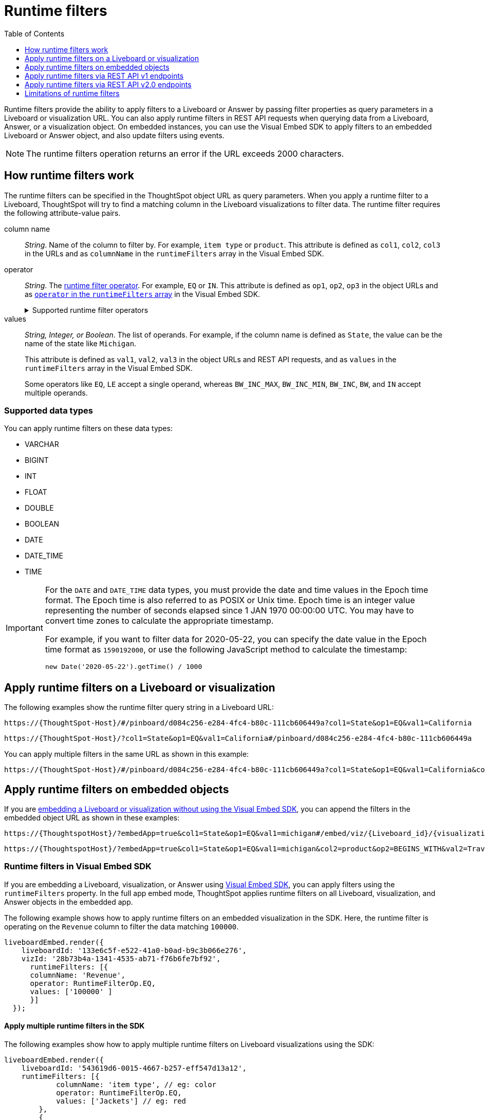 = Runtime filters
:toc: true
:toclevels: 1

:page-title: Runtime filters
:page-pageid: runtime-filters
:page-description: Apply filters to visualizations at runtime and pass them as URL parameters

Runtime filters provide the ability to apply filters to a Liveboard or Answer by passing filter properties as query parameters in a Liveboard or visualization URL. You can also apply runtime filters in REST API requests when querying data from a Liveboard, Answer, or a visualization object. On embedded instances, you can use the Visual Embed SDK to apply filters to an embedded Liveboard or Answer object, and also update filters using events.


[NOTE]
====
The runtime filters operation returns an error if the URL exceeds 2000 characters.
====

== How runtime filters work

The runtime filters can be specified in the ThoughtSpot object URL as query parameters. When you apply a runtime filter to a Liveboard, ThoughtSpot will try to find a matching column in the Liveboard visualizations to filter data. The runtime filter requires the following attribute-value pairs.

column name::
__String__. Name of the column to filter by. For example, `item type` or `product`. This attribute is defined as `col1`, `col2`, `col3` in the URLs and as `columnName` in the `runtimeFilters` array in the Visual Embed SDK.

operator::
__String__. The xref:runtime-filters.adoc#rtOperator[runtime filter operator]. For example, `EQ` or `IN`. This attribute is defined as `op1`, `op2`, `op3` in the object URLs and as xref:runtime-filters.adoc#runtimeFilterOp[`operator` in the `runtimeFilters` array] in the Visual Embed SDK.

+
[#rtOperator]
.Supported runtime filter operators
[%collapsible]
====
[width="80%" cols="1,2,2"]
[options='header']
|===
|Operator|Description|Number of Values

| `EQ`
| equals
| 1

| `NE`
| does not equal
| 1

| `LT`
| less than
| 1

| `LE`
| less than or equal to
| 1

| `GT`
| greater than
| 1

| `GE`
| greater than or equal to
| 1

| `CONTAINS`
| contains
| 1

| `BEGINS_WITH`
| begins with
| 1

| `ENDS_WITH`
| ends with
| 1

| `BW_INC_MAX`
| between inclusive of the higher value
| 2

| `BW_INC_MIN`
| between inclusive of the lower value
| 2

| `BW_INC`
| between inclusive
| 2

| `BW`
| between non-inclusive
| 2

|`IN`
|is included in this list of values
|multiple
|===
====

values::
__String, Integer, or Boolean__. The list of operands. For example, if the column name is defined as `State`, the value can be the name of the state like `Michigan`.
+
This attribute is defined as `val1`, `val2`, `val3` in the object URLs and REST API requests, and as `values` in the `runtimeFilters` array in the Visual Embed SDK.
+
Some operators like `EQ`, `LE` accept a single operand, whereas `BW_INC_MAX`, `BW_INC_MIN`, `BW_INC`, `BW`, and `IN` accept multiple operands.

=== Supported data types

You can apply runtime filters on these data types:

* VARCHAR
* BIGINT
* INT
* FLOAT
* DOUBLE
* BOOLEAN
* DATE
* DATE_TIME
* TIME

[IMPORTANT]
====
For the `DATE` and `DATE_TIME` data types, you must provide the date and time values in the Epoch time format. The Epoch time is also referred to as POSIX or Unix time. Epoch time is an integer value representing the number of seconds elapsed since 1 JAN 1970 00:00:00 UTC. You may have to convert time zones to calculate the appropriate timestamp.

For example, if you want to filter data for 2020-05-22, you can specify the date value in the Epoch time format as `1590192000`, or use the following JavaScript method to calculate the timestamp:

----
new Date('2020-05-22').getTime() / 1000
----
====

== Apply runtime filters on a Liveboard or visualization

The following examples show the runtime filter query string in a Liveboard URL:

----
https://{ThoughtSpot-Host}/#/pinboard/d084c256-e284-4fc4-b80c-111cb606449a?col1=State&op1=EQ&val1=California
----

----
https://{ThoughtSpot-Host}/?col1=State&op1=EQ&val1=California#/pinboard/d084c256-e284-4fc4-b80c-111cb606449a
----

You can apply multiple filters in the same URL as shown in this example:

----
https://{ThoughtSpot-Host}/#/pinboard/d084c256-e284-4fc4-b80c-111cb606449a?col1=State&op1=EQ&val1=California&col2=product&op2=BEGINS_WITH&val2=Travel
----

////
----
https://{ThoughtSpot-Host}/?col1=State&op1=EQ&val1=California&col2=product&op2=BEGINS_WITH&val2=Travel#/pinboard/d084c256-e284-4fc4-b80c-111cb606449a
----
////

== Apply runtime filters on embedded objects

If you are xref:embed-without-sdk.adoc[embedding a Liveboard or visualization without using the Visual Embed SDK], you can append the filters in the embedded object URL as shown in these examples:

----
https://{ThoughtspotHost}/?embedApp=true&col1=State&op1=EQ&val1=michigan#/embed/viz/{Liveboard_id}/{visualization_id}
----

----
https://{ThoughtspotHost}/?embedApp=true&col1=State&op1=EQ&val1=michigan&col2=product&op2=BEGINS_WITH&val2=Travel#/embed/viz/{Liveboard_id}/{visualization_id}
----

=== Runtime filters in Visual Embed SDK

If you are embedding a Liveboard, visualization, or Answer using xref:visual-embed-sdk.adoc[Visual Embed SDK], you can apply filters using the `runtimeFilters` property. In the full app embed mode, ThoughtSpot applies runtime filters on all Liveboard, visualization, and Answer objects in the embedded app.

The following example shows how to apply runtime filters on an embedded visualization in the SDK. Here, the runtime filter is operating on the `Revenue` column to filter the data matching `100000`.

----
liveboardEmbed.render({
    liveboardId: '133e6c5f-e522-41a0-b0ad-b9c3b066e276',
    vizId: '28b73b4a-1341-4535-ab71-f76b6fe7bf92',
      runtimeFilters: [{
      columnName: 'Revenue',
      operator: RuntimeFilterOp.EQ,
      values: ['100000' ]
      }]
  });
----

==== Apply multiple runtime filters in the SDK

The following examples show how to apply multiple runtime filters on Liveboard visualizations using the SDK:

[#multiRuntimeFilters]
[source,JavaScript]
----
liveboardEmbed.render({
    liveboardId: '543619d6-0015-4667-b257-eff547d13a12',
    runtimeFilters: [{
            columnName: 'item type', // eg: color
            operator: RuntimeFilterOp.EQ,
            values: ['Jackets'] // eg: red
        },
        {
            columnName: 'Region',
            operator: RuntimeFilterOp.IN,
            values: ['Midwest', 'East', 'West']
        },
        {
            columnName: 'Date',
            operator: RuntimeFilterOp.EQ,
            values: ['1656680400']
        }
    ]
});
----

===== Example video

The following video shows how to apply multiple runtime filters on a Liveboard.

[div videoContainer]
--
video::./images/runtime-filters.mp4[width=100%,options="autoplay,loop"]
++++
<a href="?pageid=runtime-filters#multiRuntimeFilters"  id="preview-in-playground"> Copy sample code</a>
<a href="{{previewPrefix}}/playground/liveboard?runtimeFilters=true" id="preview-in-playground" target="_blank">Try it out in Playground</a>
</div>
++++
--

[#runtimeFilterOp]
==== Runtime filter operator examples

[width="100%" cols="3,7"]
[options='header']
|=====
|Operator|Example (Visual Embed SDK)

| `EQ` +
equals +
Number of values allowed: 1

a|

[source,JavaScript]
----
liveboardEmbed.render({
    liveboardId: '543619d6-0015-4667-b257-eff547d13a12',
    runtimeFilters: [{
        columnName: 'state',
        operator: RuntimeFilterOp.EQ,
        values: ['california']
    }]
});
----

| `NE` +
does not equal +
Number of values allowed: 1
a| [source,JavaScript]
----
liveboardEmbed.render({
    liveboardId: '543619d6-0015-4667-b257-eff547d13a12',
    runtimeFilters: [{
        columnName: 'item type',
        operator: RuntimeFilterOp.NE,
        values: ['jackets']
    }]
});
----

| `LT` +
less than +
Number of values allowed: 1

a|
[source,JavaScript]
----
liveboardEmbed.render({
    liveboardId: '543619d6-0015-4667-b257-eff547d13a12',
    runtimeFilters: [{
        columnName: 'revenue',
        operator: RuntimeFilterOp.LT,
        values: ['1000000']
    }]
});
----

| `LE` +
less than or equal to +
Number of values allowed: 1
a|
[source,JavaScript]
----
liveboardEmbed.render({
    liveboardId: '543619d6-0015-4667-b257-eff547d13a12',
    runtimeFilters: [{
        columnName: 'revenue',
        operator: RuntimeFilterOp.LE,
        values: ['5000000']
    }]
});
----

| `GT` +
greater than +
Number of values allowed: 1 +
a|
[source,JavaScript]
----
liveboardEmbed.render({
    liveboardId: '543619d6-0015-4667-b257-eff547d13a12',
    runtimeFilters: [{
        columnName: 'revenue',
        operator: RuntimeFilterOp.GT,
        values: ['1000000']
    }]
});
----
| `GE` +
greater than or equal to +
Number of values allowed: 1 +
a|
[source,JavaScript]
----
liveboardEmbed.render({
    liveboardId: '543619d6-0015-4667-b257-eff547d13a12',
    runtimeFilters: [{
        columnName: 'revenue',
        operator: RuntimeFilterOp.GE,
        values: ['5000000']
    }]
});
----

| `CONTAINS` +
contains +
Number of values allowed: 1 +
a|
[source,JavaScript]
----
liveboardEmbed.render({
    liveboardId: '543619d6-0015-4667-b257-eff547d13a12',
    runtimeFilters: [{
        columnName: 'item type',
        operator: RuntimeFilterOp.CONTAINS,
        values: ['Bags']
    }]
});
----

| `BEGINS_WITH` +
begins with +
Number of values allowed: 1 +
a|
[source,JavaScript]
----
liveboardEmbed.render({
    liveboardId: '543619d6-0015-4667-b257-eff547d13a12',
     runtimeFilters: [{
          columnName: 'product',
          operator: RuntimeFilterOp.BEGINS_WITH,
          values: ['travel']
     }],

});
----

| `ENDS_WITH` +
ends with +
Number of values allowed: 1 +
a| [source,JavaScript]
----
liveboardEmbed.render({
    liveboardId: '543619d6-0015-4667-b257-eff547d13a12',
    runtimeFilters: [{
        columnName: 'item type',
        operator: RuntimeFilterOp.ENDS_WITH,
        values: ['shirts']
    }]
});
----

| `BW_INC_MAX` +
between inclusive of the higher value +
Number of values allowed: 2 +
a| [source,JavaScript]
----
liveboardEmbed.render({
    liveboardId: '543619d6-0015-4667-b257-eff547d13a12',
    runtimeFilters: [{
        columnName: 'revenue',
        operator: RuntimeFilterOp.BW_INC_MAX,
        values: ['25','30']
    }]
});
----

| `BW_INC_MIN` +
between inclusive of the lower value +
Number of values allowed: 2 +
a| [source,JavaScript]
----
liveboardEmbed.render({
    liveboardId: '543619d6-0015-4667-b257-eff547d13a12',
    runtimeFilters: [{
        columnName: 'revenue',
        operator: RuntimeFilterOp.BW_INC_MIN,
        values: ['25','50']
    }]
});
----

| `BW_INC` +
between inclusive +
Number of values allowed: 2 +
a|
[source,JavaScript]
----
liveboardEmbed.render({
    liveboardId: '543619d6-0015-4667-b257-eff547d13a12',
    runtimeFilters: [{
        columnName: 'sales',
        operator: RuntimeFilterOp.BW_INC,
        values: ['10','50']
    }]
});
----

| `BW` +
between non-inclusive +
Number of values allowed: 2 +
a|[source,JavaScript]
----
liveboardEmbed.render({
    liveboardId: '543619d6-0015-4667-b257-eff547d13a12',
    runtimeFilters: [{
        columnName: 'sales',
        operator: RuntimeFilterOp.BW,
        values: ['25','50']
    }]
});
----

|`IN` +
is included in this list of values +
Number of values allowed: multiple
a|[source,JavaScript]
----
liveboardEmbed.render({
    liveboardId: '543619d6-0015-4667-b257-eff547d13a12',
    runtimeFilters: [{
        columnName: 'item type',
        operator: RuntimeFilterOp.IN,
        values: ['jackets', 'bags', 'shirts']
    }]
});
----
|=====

==== SDK Events

See xref:events-ref.adoc#_updateruntimefilters[UpdateRuntimeFilters] and xref:embed-events.adoc#_filters_in_embedded_ui[Filters in embedded UI].

== Apply runtime filters via REST API v1 endpoints

To apply runtime filters on a Liveboard object in a REST API request, add the runtime filters to the API request URL as shown here:

.URL format
----
https://{ThoughtSpot-Host}/callosum/v1/tspublic/v1/pinboarddata?id={Liveboard_id}&col1={column-name}&op1={operator}&val1={value}
----

.Example
----
https://{ThoughtSpot-Host}/callosum/v1/tspublic/v1/pinboarddata?id=e36ee65e-64be-436b-a29a-22d8998c4fae&col1=State&op1=EQ&val1=California
----

The following example shows how to apply a runtime filter on a visualization object of a Liveboard:

.URL format
----
https://{ThoughtSpot-Host}/callosum/v1/tspublic/v1/pinboarddata?id={Liveboard_id}&vizid={visualization_id}&col1={column-name}&op1={operator}&val1={value}
----

.Example
----
https://{ThoughtSpot-Host}/callosum/v1/tspublic/v1/pinboarddata?id=543619d6-0015-4667-b257-eff547d13a12&vizid=%5B%224ff5b939-453d-40ff-8fc2-a1d972047c86%22%5D&col1=State&op1=EQ&val1=California
----

The following is another example of a REST API request URL with a filter. Here the runtime filter is operating on the column `Category` and returning values that are equal to `mfgr%2324`.

----
https://{ThoughtSpot-Host}/callosum/v1/tspublic/v1/pinboarddata?
id=e36ee65e-64be-436b-a29a-22d8998c4fae&col1=Category
&op1=EQ&val1=mfgr%2324
----

=== Apply additional filters

You can add additional filters by incrementing the number at the end of each parameter in the runtime filter for each filter you add, for example, col2, op2, val2, and so on. To add additional filters on a particular column, you can specify multiple values by separating them with an ampersand (&) as shown in the example here:

----
val1=foo&val1=bar
----

You can also use the `IN` operator for multiple values, as shown in this example:

----
col1=<column_name>&op1=IN&val1=<value>&val1=<value>
----

The following example passes multiple variables to a single column as well as multiple columns. It shows that the data values are returned as epochs.

----
col1=region&op1=IN&val1=midwest&val1=south&val1=northeast&col2=date&op2=BET&val2=<epoch_start>&val2=<epoch_end>
----

If the Liveboard or Answer already has one or more filters applied, runtime filters will act as an `AND` condition. This means that all filter conditions, including those supplied in the runtime filters and Liveboard filter, must match to get the desired data.

In the following example, the OR condition is applied; That is, if at least one condition matches, the Liveboard returns data.

.Example for OR condition
[source,JavaScript]
----
runtimeFilters: [{
    columnName: 'product name',
    operator: RuntimeFilterOp.CONTAINS,
    values: ['bag', 'jackets']
}]
----
However, when multiple runtime filters are applied, or when the Liveboard already has a filter applied, the data must match all filter conditions.

.Example for AND condition
[source,JavaScript]
----
runtimeFilters: [{
        columnName: 'product name',
        operator: RuntimeFilterOp.CONTAINS,
        values: ['vest']
    },
    {
        columnName: 'product name',
        operator: RuntimeFilterOp.CONTAINS,
        values: ['hoody']
    }
]
----

== Apply runtime filters via REST API v2.0 endpoints

The following v2.0 endpoints support runtime filters in REST API requests:

* `POST /api/rest/2.0/report/liveboard`
+
Allows downloading Liveboard data in PDF, XLSX, CSV, and PNG format

* `POST /api/rest/2.0/report/answer`
+
Allows downloading Answer data in PDF, XLSX, CSV, and PNG format

The following examples show the request body with runtime filter parameters. Note that you can add additional filters by incrementing the number at the end of each parameter: for example, col2, op2, val2. Some operators, such as `CONTAINS` and `IN`, allow passing multiple values in the `val` attribute.

.Answer report

[source,cURL]
----
curl -X POST \
  --url 'https://{ThoughtSpot-Host}/api/rest/2.0/report/answer' \
  -H 'Authorization: Bearer {access-token} '\
  -H 'Content-Type: application/json' \
  --data-raw '{
  "metadata_identifier": "fa68ae91-7588-4136-bacd-d71fb12dda69",
  "file_format": "XLSX",
  "runtime_filter": {
    "col1": "item type",
    "op1": "CONTAINS",
    "val1": [
      "Bags",
      "Shirts"
    ],
    "col2": "state",
    "op2": "EQ",
    "val2": "California"
  }
}'
----

.Liveboard report

[source,cURL]
----
curl -X POST \
  --url 'https://{ThoughtSpot-Host}/api/rest/2.0/report/liveboard' \
  -H 'Authorization: Bearer {access-token} '\
  -H 'Content-Type: application/json' \
  --data-raw '{
  "metadata_identifier": "0c68a0a1-930b-4ba0-b7a0-59ea49b09848",
  "file_format": "PDF",
  "runtime_filter": {
    "col1": "item type",
    "op1": "CONTAINS",
    "val1": [
      "Bags",
      "Shirts"
    ],
    "col2": "region",
    "op2": "EQ",
    "val2": "West",
    "col3": "state",
    "op3": "IN",
    "val3": [
      "California",
      "Nevada"
    ]
  }
}'
----

== Limitations of runtime filters

* The `DATE` and `DATE_TIME` data types must be specified as EPOCH time (Unix or POSIX time) in runtime filters.
* Runtime filters work only on Answers and Liveboard visualizations built from Worksheets. Runtime filters on visualizations and Answers built directly from Tables, Views, and SQL Views do not work because the possibility of multiple join paths and join path choice is not supported as input in runtime filters.
* Runtime filters do not allow you to apply `HAVING` filters in the URL parameters.

////
* You cannot apply a runtime filter on a Liveboard or visualization built from tables and worksheets that have chasm traps.

* Runtime filters do not work directly on top of tables. You must create a Worksheet if you want to use runtime filters. This means that the Liveboard or visualization on which you apply a runtime filter must be created on top of a Worksheet.

* If the Worksheet was created from an Answer (it is an aggregated Worksheet), runtime filters will only work if the Answer was formed using a single Worksheet. If the Answer from which the Worksheet was created includes raw tables or joins multiple worksheets, you won't be able to use runtime filters on it. This is because of the join path ambiguity that could result.
////